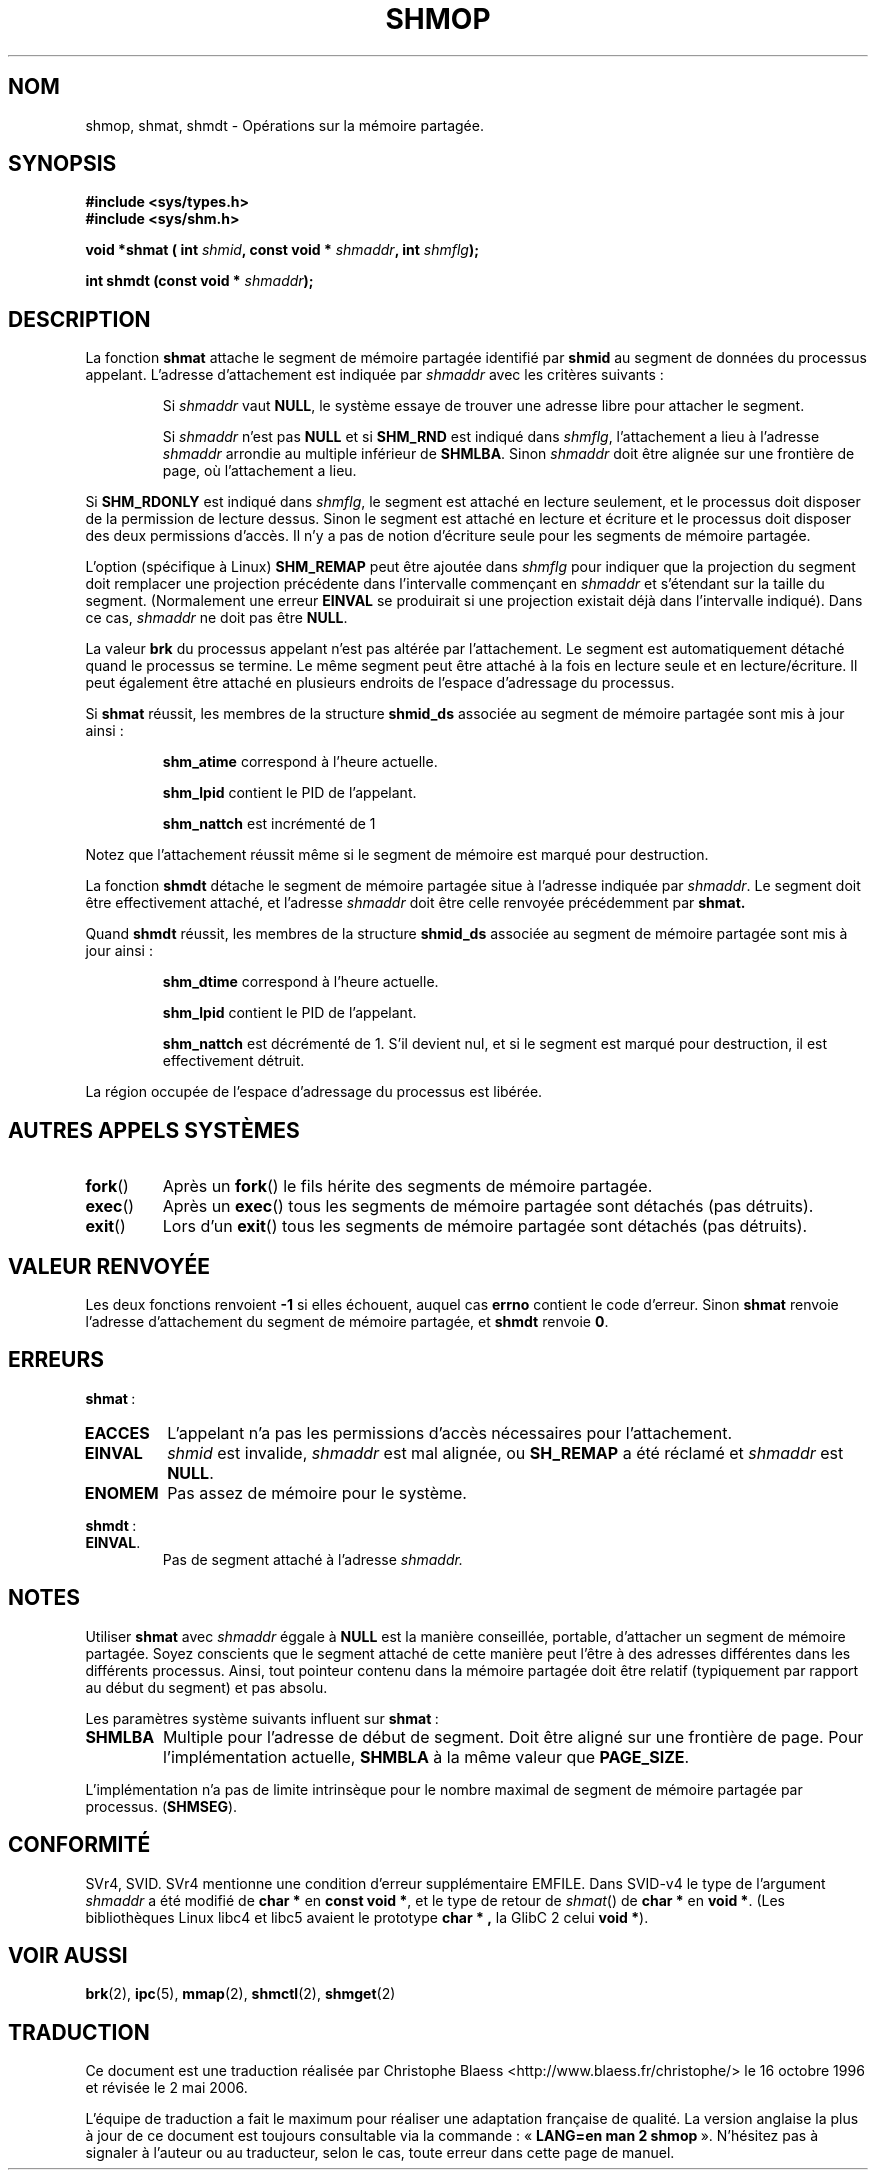 .\" Copyright 1993 Giorgio Ciucci (giorgio@crcc.it)
.\"
.\" Permission is granted to make and distribute verbatim copies of this
.\" manual provided the copyright notice and this permission notice are
.\" preserved on all copies.
.\"
.\" Permission is granted to copy and distribute modified versions of this
.\" manual under the conditions for verbatim copying, provided that the
.\" entire resulting derived work is distributed under the terms of a
.\" permission notice identical to this one
.\"
.\" Since the Linux kernel and libraries are constantly changing, this
.\" manual page may be incorrect or out-of-date.  The author(s) assume no
.\" responsibility for errors or omissions, or for damages resulting from
.\" the use of the information contained herein.  The author(s) may not
.\" have taken the same level of care in the production of this manual,
.\" which is licensed free of charge, as they might when working
.\" professionally.
.\"
.\" Formatted or processed versions of this manual, if unaccompanied by
.\" the source, must acknowledge the copyright and authors of this work.
.\"
.\" Modified Sun Nov 28 17:06:19 1993, Rik Faith (faith@cs.unc.edu)
.\"          with material from Luigi P. Bai (lpb@softint.com)
.\" Portions Copyright 1993 Luigi P. Bai
.\" Modified Tue Oct 22 22:04:23 1996 by Eric S. Raymond <esr@thyrsus.com>
.\" Modified, 5 Jan 2002, Michael Kerrisk <mtk16@ext.canterbury.ac.nz>
.\" Modified, 19 Sep 2002, Michael Kerrisk <mtk16@ext.canterbury.ac.nz>
.\"	Added SHM_REMAP flag description
.\"
.\" Traduction 16/10/1996 par Christophe Blaess (ccb@club-internet.fr)
.\" Màj 15/04/1997
.\" Màj 20/01/2002 LDP-1.47
.\" Màj 18/07/2003 LDP-1.56
.\" Màj 01/05/2006 LDP-1.67.1
.\"
.TH SHMOP 2 "5 janvier 2002" LDP "Manuel du programmeur Linux"
.SH NOM
shmop, shmat, shmdt \- Opérations sur la mémoire partagée.
.SH SYNOPSIS
.nf
.B #include <sys/types.h>
.B #include <sys/shm.h>
.fi
.sp
.BI "void *shmat ( int " shmid ,
.BI "const void * " shmaddr ,
.BI "int " shmflg );
.sp
.BI "int shmdt (const void * " shmaddr );
.SH DESCRIPTION
La fonction
.B shmat
attache le segment de mémoire partagée identifié par
.B shmid
au segment de données du processus appelant.
L'adresse d'attachement est indiquée par
.I shmaddr
avec les critères suivants\ :
.IP
Si
.I shmaddr
vaut
.BR NULL ,
le système essaye de trouver une adresse libre pour attacher
le segment.
.IP
Si
.I shmaddr
n'est pas
.B NULL
et si
.B SHM_RND
est indiqué dans
.IR shmflg ,
l'attachement a lieu à l'adresse
.I shmaddr
arrondie au multiple inférieur de
.BR SHMLBA .
Sinon
.I shmaddr
doit être alignée sur une frontière de page, où l'attachement a lieu.
.PP
Si
.B SHM_RDONLY
est indiqué dans
.IR shmflg ,
le segment est attaché en lecture seulement, et le processus doit disposer
de la permission de lecture dessus. Sinon le segment est attaché en lecture
et écriture et le processus doit disposer des deux permissions d'accès.
Il n'y a pas de notion d'écriture seule pour les
segments de mémoire partagée.
.PP
L'option (spécifique à Linux)
.B SHM_REMAP
peut être ajoutée dans
.I shmflg
pour indiquer que la projection du segment doit remplacer une projection
précédente dans l'intervalle commençant en
.I shmaddr
et s'étendant sur la taille du segment.
(Normalement une erreur
.B EINVAL
se produirait si une projection existait déjà dans l'intervalle indiqué).
Dans ce cas,
.I shmaddr
ne doit pas être
.BR NULL .
.PP
La valeur
.B brk
du processus appelant n'est pas altérée par l'attachement. Le segment est
automatiquement détaché quand le processus se termine. Le même segment peut être
attaché à la fois en lecture seule et en lecture/écriture. Il peut également
être attaché en plusieurs endroits de l'espace d'adressage du processus.
.PP
Si
.B shmat
réussit, les membres de la structure
.B shmid_ds
associée au segment de mémoire partagée sont mis à jour ainsi\ :
.IP
.B shm_atime
correspond à l'heure actuelle.
.IP
.B shm_lpid
contient le PID de l'appelant.
.IP
.B shm_nattch
est incrémenté de 1
.PP
Notez que l'attachement réussit même si le segment de mémoire est
marqué pour destruction.
.PP
La fonction
.B shmdt
détache le segment de mémoire partagée situe à l'adresse indiquée par
.IR shmaddr .
Le segment doit être effectivement attaché, et l'adresse
.I shmaddr
doit être celle renvoyée précédemment par
.BR shmat.
.PP
Quand
.B shmdt
réussit, les membres de la structure
.B shmid_ds
associée au segment de mémoire partagée sont mis à jour ainsi\ :
.IP
.B shm_dtime
correspond à l'heure actuelle.
.IP
.B shm_lpid
contient le PID de l'appelant.
.IP
.B shm_nattch
est décrémenté de 1. S'il devient nul, et si le
segment est marqué pour destruction, il est
effectivement détruit.
.PP
La région occupée de l'espace d'adressage du processus est
libérée.
.PP
.SH "AUTRES APPELS SYSTÈMES"
.TP
.BR fork ()
Après un
.BR fork ()
le fils hérite des segments de mémoire partagée.
.TP
.BR exec ()
Après un
.BR exec ()
tous les segments de mémoire partagée sont détachés (pas détruits).
.TP
.BR exit ()
Lors d'un
.BR exit ()
tous les segments de mémoire partagée sont détachés (pas détruits).
.PP
.SH "VALEUR RENVOYÉE"
Les deux fonctions renvoient
.B \-1
si elles échouent, auquel cas
.B errno
contient le code d'erreur.
Sinon
.B shmat
renvoie l'adresse d'attachement du segment de mémoire partagée, et
.B shmdt
renvoie
.BR 0 .
.SH ERREURS
.BR shmat "\ :"
.TP
.B EACCES
L'appelant n'a pas les permissions d'accès nécessaires pour l'attachement.
.TP
.B EINVAL
.I shmid
est invalide,
.I shmaddr
est mal alignée,
ou
.B SH_REMAP
a été réclamé et
.I shmaddr
est
.BR NULL .
.TP
.B ENOMEM
Pas assez de mémoire pour le système.
.PP
.BR shmdt "\ :"
.TP
.BR EINVAL .
Pas de segment attaché à l'adresse
.IR shmaddr.
.SH NOTES
Utiliser
.B shmat
avec
.I shmaddr
éggale à
.B NULL
est la manière conseillée, portable, d'attacher un segment de mémoire partagée.
Soyez conscients que le segment attaché de cette manière peut l'être à
des adresses différentes dans les différents processus.
Ainsi, tout pointeur contenu dans la mémoire partagée doit être relatif
(typiquement par rapport au début du segment) et pas
absolu.
.LP
Les paramètres système suivants influent sur
.BR  shmat "\ :"
.TP
.B SHMLBA
Multiple pour l'adresse de début de segment.
Doit être aligné sur une frontière de page.
Pour l'implémentation actuelle,
.B SHMBLA
à la même valeur que
.BR PAGE_SIZE .
.PP
L'implémentation n'a pas de limite intrinsèque pour le nombre maximal de
segment de mémoire partagée par processus.
.RB ( SHMSEG ).
.SH CONFORMITÉ
SVr4, SVID. SVr4 mentionne une condition d'erreur supplémentaire EMFILE.
Dans SVID-v4 le type de l'argument \fIshmaddr\fP a été modifié de
.B "char\ *"
en
.BR "const void\ *" ,
et le type de retour de \fIshmat\fP() de
.B "char\ *"
en
.BR "void\ *" .
(Les bibliothèques Linux libc4 et libc5 avaient le prototype
.B "char\ *" ,
la GlibC 2 celui
.BR "void\ *" ).
.SH "VOIR AUSSI"
.BR brk (2),
.BR ipc (5),
.BR mmap (2),
.BR shmctl (2),
.BR shmget (2)
.SH TRADUCTION
.PP
Ce document est une traduction réalisée par Christophe Blaess
<http://www.blaess.fr/christophe/> le 16\ octobre\ 1996
et révisée le 2\ mai\ 2006.
.PP
L'équipe de traduction a fait le maximum pour réaliser une adaptation
française de qualité. La version anglaise la plus à jour de ce document est
toujours consultable via la commande\ : «\ \fBLANG=en\ man\ 2\ shmop\fR\ ».
N'hésitez pas à signaler à l'auteur ou au traducteur, selon le cas, toute
erreur dans cette page de manuel.
